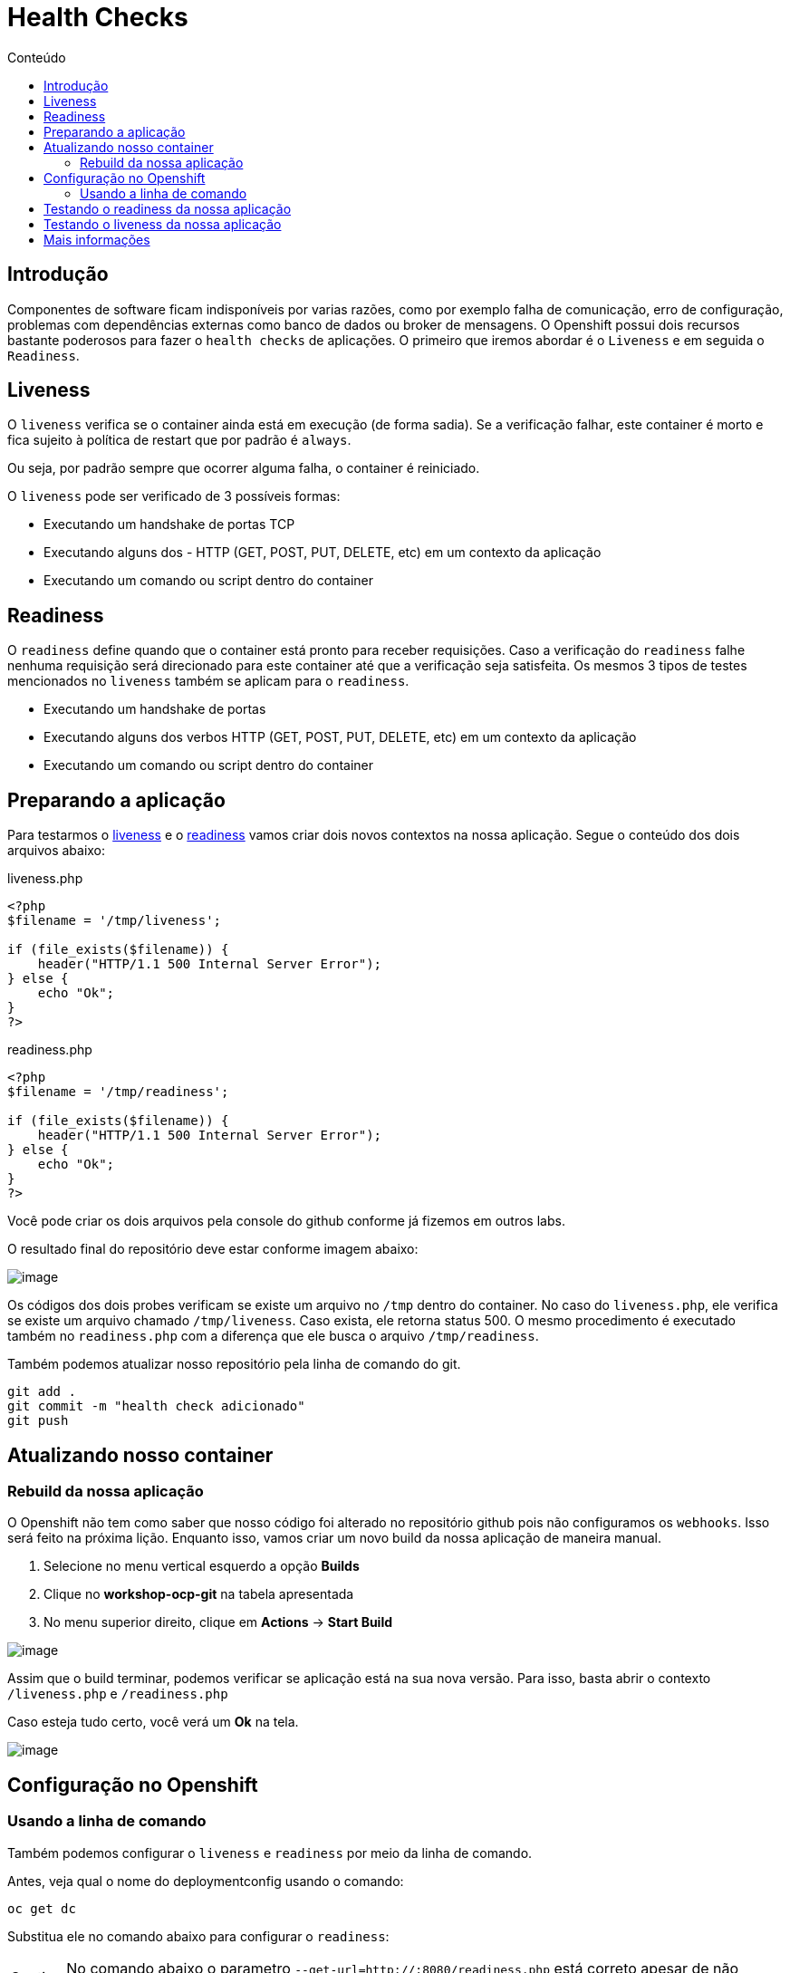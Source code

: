 [[health-checks]]
= Health Checks
:toc:
:imagesdir: images
:toc-title: Conteúdo

== Introdução

Componentes de software ficam indisponíveis por varias razões, como por exemplo falha de comunicação, erro de configuração, problemas com dependências externas como banco de dados ou broker de mensagens. O Openshift possui dois recursos bastante poderosos para fazer o `health checks` de aplicações. O primeiro que iremos abordar é o `Liveness` e em seguida o `Readiness`.

[[liveness]]
== Liveness

O `liveness` verifica se o container ainda está em execução (de forma sadia). Se a verificação falhar, este container é morto e fica sujeito à política de restart que por padrão é `always`.

Ou seja, por padrão sempre que ocorrer alguma falha, o container é reiniciado.

O `liveness` pode ser verificado de 3 possíveis formas:

* Executando um handshake de portas TCP
* Executando alguns dos - HTTP (GET, POST, PUT, DELETE, etc) em um contexto da aplicação
* Executando um comando ou script dentro do container

[[readiness]]
== Readiness

O `readiness` define quando que o container está pronto para receber requisições. Caso a verificação do `readiness` falhe nenhuma requisição será direcionado para este container até que a verificação seja satisfeita. Os mesmos 3 tipos de testes mencionados no `liveness` também se aplicam para o `readiness`.

* Executando um handshake de portas
* Executando alguns dos verbos HTTP (GET, POST, PUT, DELETE, etc) em um contexto da aplicação
* Executando um comando ou script dentro do container

[[preparando-a-aplicação]]
== Preparando a aplicação

Para testarmos o <<liveness,liveness>> e o <<readiness,readiness>> vamos criar dois novos contextos na nossa aplicação. Segue o conteúdo dos dois arquivos abaixo:

liveness.php

[source,php,role=copypaste]
----
<?php
$filename = '/tmp/liveness';

if (file_exists($filename)) {
    header("HTTP/1.1 500 Internal Server Error");
} else {
    echo "Ok";
}
?>
----

readiness.php

[source,php,role=copypaste]
----
<?php
$filename = '/tmp/readiness';

if (file_exists($filename)) {
    header("HTTP/1.1 500 Internal Server Error");
} else {
    echo "Ok";
}
?>
----

Você pode criar os dois arquivos pela console do github conforme já fizemos em outros labs.

O resultado final do repositório deve estar conforme imagem abaixo:

image:https://raw.githubusercontent.com/guaxinim/test-drive-openshift/master/gitbook/assets/selection_254.png[image]

Os códigos dos dois probes verificam se existe um arquivo no `/tmp` dentro do container. No caso do `liveness.php`, ele verifica se existe um arquivo chamado `/tmp/liveness`. Caso exista, ele retorna status 500. O mesmo procedimento é executado também no `readiness.php` com a diferença que ele busca o arquivo `/tmp/readiness`.

Também podemos atualizar nosso repositório pela linha de comando do git.

[source,bash,role=copypaste]
----
git add .
git commit -m "health check adicionado"
git push
----

[[atualizando-nosso-container]]
== Atualizando nosso container

[[rebuild-da-nossa-aplicação]]
=== Rebuild da nossa aplicação

O Openshift não tem como saber que nosso código foi alterado no repositório github pois não configuramos os `webhooks`. Isso será feito na próxima lição. Enquanto isso, vamos criar um novo build da nossa aplicação de maneira manual.

1.  Selecione no menu vertical esquerdo a opção *Builds*
2.  Clique no *workshop-ocp-git* na tabela apresentada
3.  No menu superior direito, clique em *Actions* -> *Start Build*

image:start-new-build.gif[image]

Assim que o build terminar, podemos verificar se aplicação está na sua nova versão. Para isso, basta abrir o contexto `/liveness.php` e `/readiness.php`

Caso esteja tudo certo, você verá um *Ok* na tela.

image:https://raw.githubusercontent.com/guaxinim/test-drive-openshift/master/gitbook/assets/live-read.gif[image]

[[configuração-no-openshift]]
== Configuração no Openshift

=== Usando a linha de comando

Também podemos configurar o `liveness` e `readiness` por meio da linha de comando.

Antes, veja qual o nome do deploymentconfig usando o comando:

[source,bash,role=copypaste]
----
oc get dc
----

Substitua ele no comando abaixo para configurar o `readiness`:

CAUTION: No comando abaixo o parametro `--get-url=http://:8080/readiness.php` está correto apesar de não parecer. *Não altere seu valor*.

[source,bash,role=copypaste]
----
oc set probe dc/workshop-ocp-git --readiness --get-url=http://:8080/readiness.php
----

image:oc-set-readiness.gif[image]

Para o `liveness`:

CAUTION: No comando abaixo o parametro `--get-url=http://:8080/liveness.php` está correto apesar de não parecer. *Não altere seu valor*.

[source,bash,role=copypaste]
----
oc set probe dc/workshop-ocp-git --initial-delay-seconds=20 --liveness --get-url=http://:8080/liveness.php
----

image:oc-set-liveness.gif[image]

==== Visualizando o efeito na Console

Para visualizar o efeito na console, vamos matar o pod. Pode usar o comando abaixo.

[source,bash,role=copypaste]
----
oc delete pod -l app=workshop-ocp-git
----


Perceba que adicionamos um delay inicial para o health check do liveness. Fizemos isso para evitar que o Openshift fique matando o container enquanto o mesmo estiver "subindo".

O Openshift informa para nós por meio da console web que a aplicação não está pronta para receber requisição por meio da cor azul clara. Se o circulo ficar azul claro, quer dizer que o seu POD não passou no teste de readiness.

IMPORTANT: Caso o círculo do container apareça laranja, isso quer dizer que o teste de readiness ficou mais de 5 minutos sem passar no teste.


image:testing-readiness.gif[image]

O container ficar azul claro rapidamente e logo em seguida volta a ficar azul escuro. Isso quer dizer que por um breve período de tempo, ele não passou no readiness probe.

[[testando-o-readiness-da-nossa-aplicação]]
== Testando o readiness da nossa aplicação

Para testarmos o readiness, vamos executar um comando que cria um arquivo na pasta tmp.

[source,bash,role=copypaste]
----
# Veja o nome do seu pod
oc get po

# Crie o arquivo dentro do pod
oc exec <nome-do-pod> touch /tmp/readiness
----

TIP: Depois de criado o arquivo `/tmp/readiness` pode ser que demore um pouco para que o Openshift perceba que a aplicação está falhando no teste de readiness. Isso é normal já que ele testa a aplicação a cada 20 segundos e espera que ela falhe pelo menos 3 vezes para depois tirar do balanceamento

image:https://raw.githubusercontent.com/guaxinim/test-drive-openshift/master/gitbook/assets/readiness-file.gif[image]

Na console, agora o container ficará azul claro assim que o Openshift perceber que o readiness probe falhou.

[[testando-o-liveness-da-nossa-aplicação]]
== Testando o liveness da nossa aplicação

O mesmo passo executado no passo anterior pode ser feito para o liveness.

[source,bash,role=copypaste]
----
# Veja o nome do seu pod
oc get po

# Crie o arquivo dentro do pod
oc exec <nome-do-pod> touch /tmp/liveness
----

image:https://raw.githubusercontent.com/guaxinim/test-drive-openshift/master/gitbook/assets/liveness-cmd2.gif[image]

Assim que o Openshift perceber que o container parou de responder no contexto do `/liveness.php`, ele vai matar e criar outro container (que não terá esse arquivo `/tmp/liveness` já que ele não existe na imagem).

Você pode ver que o container foi reiniciado por meio dos eventos do projeto. Para isso faça:

[source,bash,role=copypaste]
----
oc get events
----

[[mais-informações]]
== Mais informações

* https://docs.openshift.com/container-platform/4.2/nodes/containers/nodes-containers-health.html
* https://developers.redhat.com/blog/2018/12/21/asp_dotnet_core_kubernetes_health_check_openshift/[https://developers.redhat.com/blog/2018/12/21/asp_dotnet_core_kubernetes_health_check_openshift]
